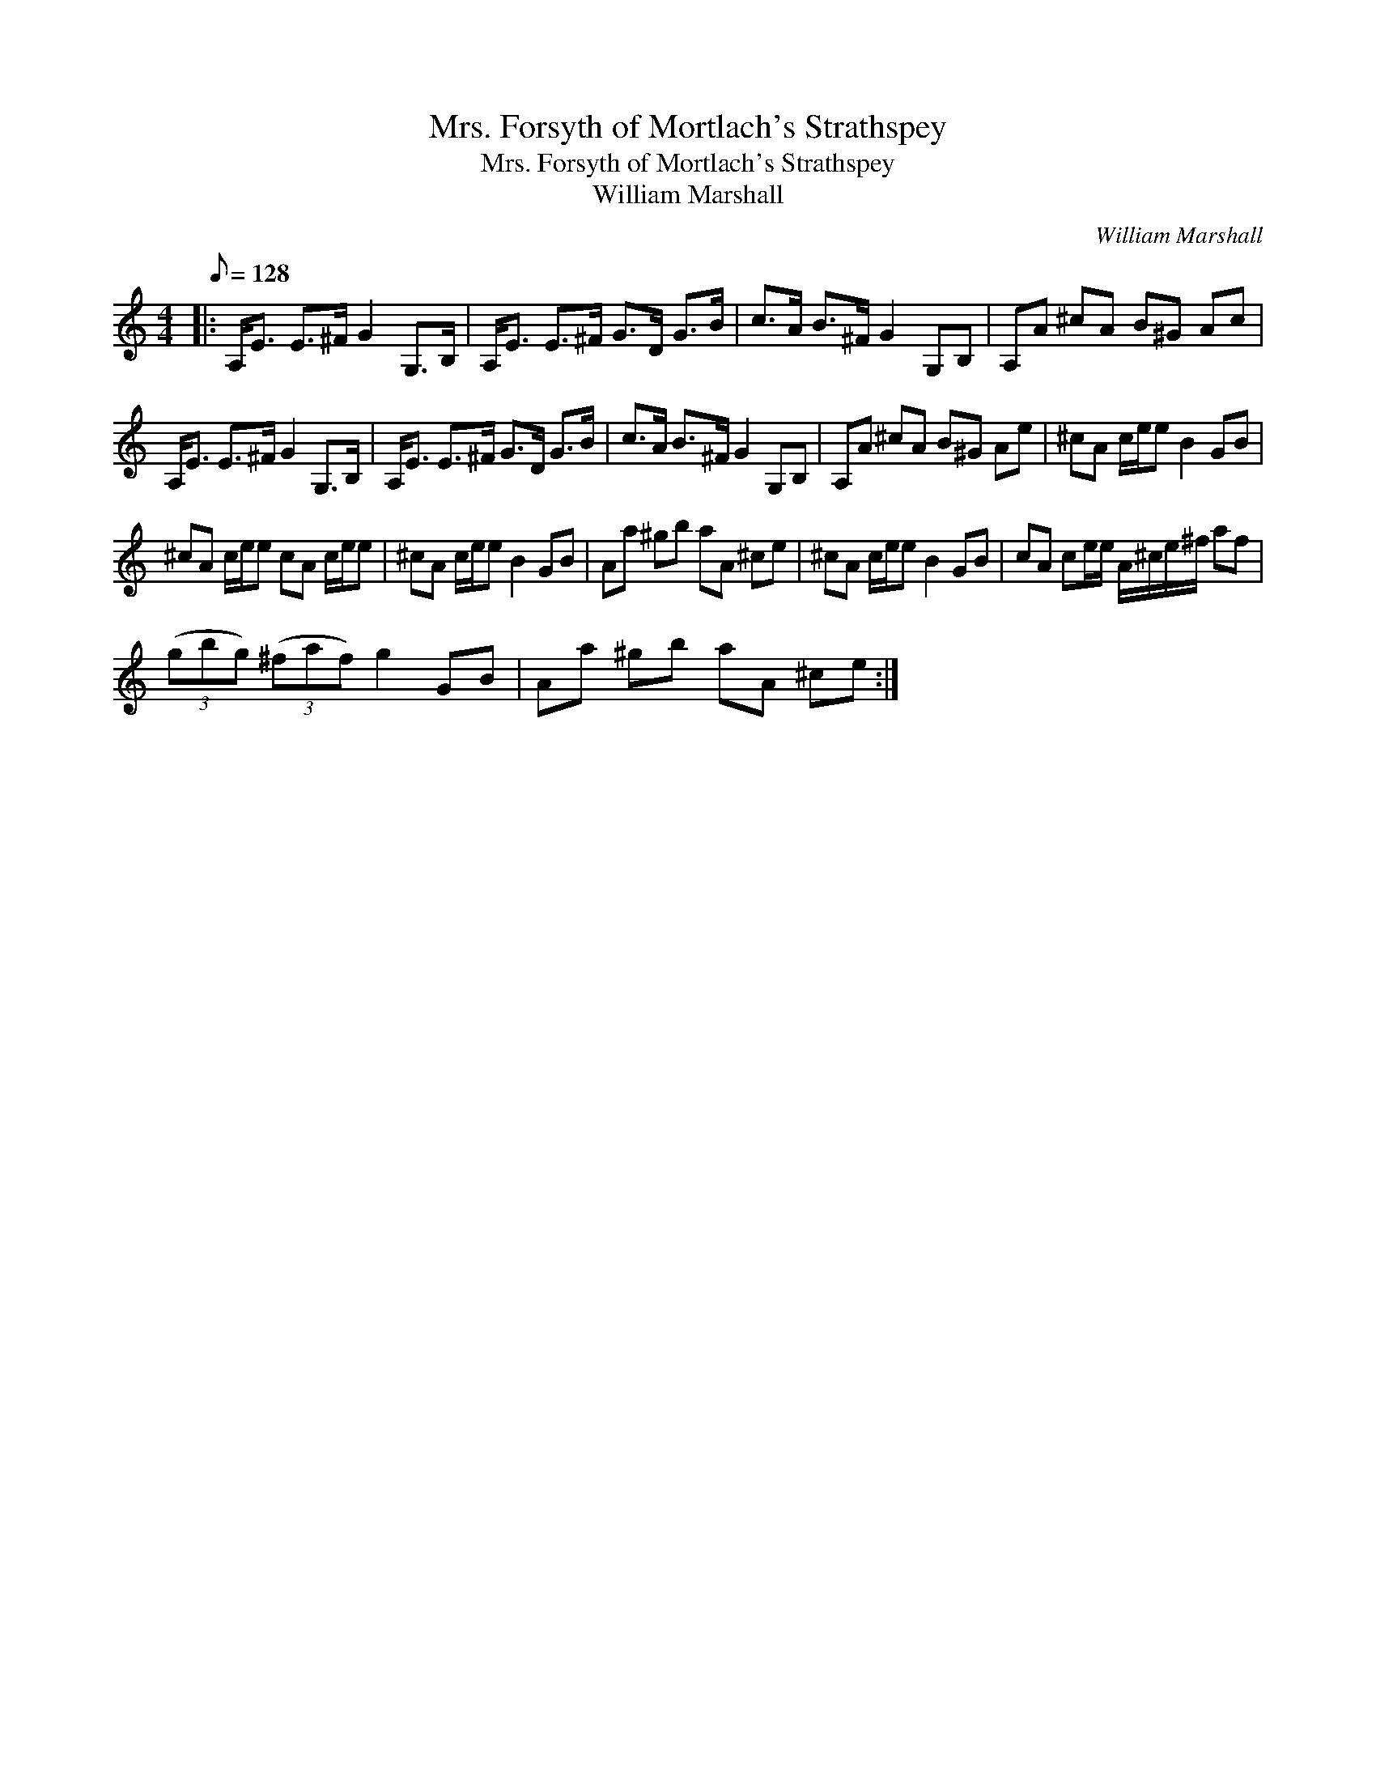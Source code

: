 X:1
T:Mrs. Forsyth of Mortlach's Strathspey
T:Mrs. Forsyth of Mortlach's Strathspey
T:William Marshall
C:William Marshall
L:1/8
Q:1/8=128
M:4/4
K:C
V:1 treble 
V:1
|: A,<E E>^F G2 G,>B, | A,<E E>^F G>D G>B | c>A B>^F G2 G,B, | A,A ^cA B^G Ac | %4
 A,<E E>^F G2 G,>B, | A,<E E>^F G>D G>B | c>A B>^F G2 G,B, | A,A ^cA B^G Ae | ^cA c/e/e B2 GB | %9
 ^cA c/e/e cA c/e/e | ^cA c/e/e B2 GB | Aa ^gb aA ^ce | ^cA c/e/e B2 GB | cA ce/e/ A/^c/e/^f/ af | %14
 (3(gbg) (3(^faf) g2 GB | Aa ^gb aA ^ce :| %16

